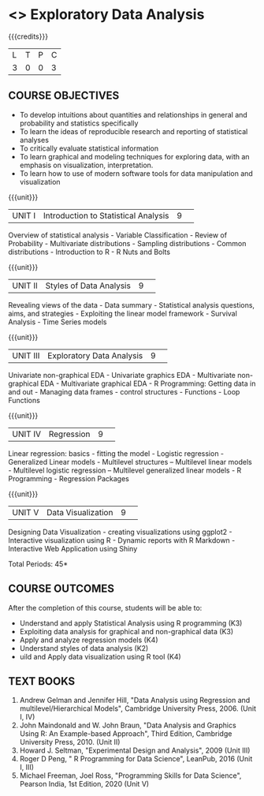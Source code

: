 * <<<S2>>> Exploratory Data Analysis
:properties:
:author:  Dr Suresh J and Dr R Priyadharshini
:date: 
:end:

#+startup: showall
#+begin_comment
NIL
#+end_comment


{{{credits}}}
|L|T|P|C|
|3|0|0|3|

** COURSE OBJECTIVES
- To develop intuitions about quantities and relationships in general and probability and statistics specifically
- To learn the ideas of reproducible research and reporting of statistical analyses
- To critically evaluate statistical information 
- To learn graphical and modeling techniques for exploring data, with an emphasis on visualization, interpretation. 
- To learn how to use of modern software tools for data manipulation and visualization

{{{unit}}}
|UNIT I|Introduction to Statistical Analysis|9| 
Overview of statistical analysis - Variable Classification - Review of Probability - Multivariate distributions - Sampling distributions - Common distributions - Introduction to R - R Nuts and Bolts

{{{unit}}}
|UNIT II|Styles of Data Analysis|9| 
Revealing views of the data  - Data summary - Statistical analysis questions, aims, and strategies  - Exploiting the linear model framework - Survival Analysis - Time Series models


{{{unit}}}
|UNIT III|Exploratory Data Analysis|9| 
Univariate non-graphical EDA - Univariate graphics EDA - Multivariate non-graphical EDA - Multivariate graphical EDA - R Programming: Getting data in and out - Managing data frames - control structures - Functions - Loop Functions

{{{unit}}}
|UNIT IV|Regression|9| 
Linear regression: basics - fitting the model - Logistic regression - Generalized Linear models - Multilevel structures – Multilevel linear models - Multilevel logistic regression – Multilevel
generalized linear models - R Programming - Regression Packages

{{{unit}}}
|UNIT V|Data Visualization|9| 
Designing Data Visualization - creating visualizations using ggplot2 - Interactive visualization using R - Dynamic reports with R Markdown - Interactive Web Application using Shiny

\hfill *Total Periods: 45*

** COURSE OUTCOMES
After the completion of this course, students will be able to: 
- Understand and apply Statistical Analysis using R programming (K3)
- Exploiting data analysis for graphical and non-graphical data (K3)
- Apply and analyze regression models (K4)
- Understand styles of data analysis (K2)
- uild and Apply data visualization using R tool (K4)

** TEXT BOOKS
1. Andrew Gelman and Jennifer Hill, "Data Analysis using Regression and multilevel/Hierarchical Models", Cambridge University Press, 2006. (Unit I, IV)
2. John Maindonald and W. John Braun, "Data Analysis and Graphics Using R: An Example-based Approach", Third Edition, Cambridge University Press, 2010. (Unit II)
3. Howard J. Seltman, "Experimental Design and Analysis", 2009 (Unit III)
4. Roger D Peng, " R Programming for Data Science", LeanPub, 2016 (Unit I, III)
5. Michael Freeman, Joel Ross, "Programming Skills for Data Science", Pearson India, 1st Edition, 2020 (Unit V)
